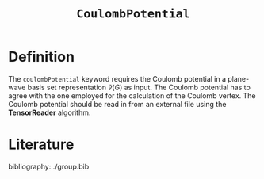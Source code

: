 :PROPERTIES:
:ID: CoulombPotential
:END:
#+title: =CoulombPotential=
#+OPTIONS: toc:nil

* Definition


The =coulombPotential= keyword requires the Coulomb potential in a plane-wave basis set representation $\tilde{v}(G)$ as input.
The Coulomb potential has to agree with the one employed for the calculation of the Coulomb vertex.
The Coulomb potential should be read in from an external file using the *TensorReader* algorithm.

* Literature
bibliography:../group.bib


